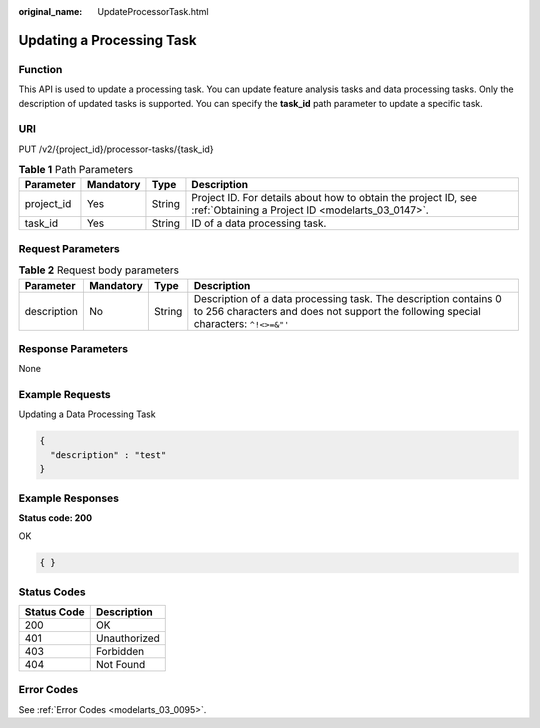 :original_name: UpdateProcessorTask.html

.. _UpdateProcessorTask:

Updating a Processing Task
==========================

Function
--------

This API is used to update a processing task. You can update feature analysis tasks and data processing tasks. Only the description of updated tasks is supported. You can specify the **task_id** path parameter to update a specific task.

URI
---

PUT /v2/{project_id}/processor-tasks/{task_id}

.. table:: **Table 1** Path Parameters

   +------------+-----------+--------+--------------------------------------------------------------------------------------------------------------------+
   | Parameter  | Mandatory | Type   | Description                                                                                                        |
   +============+===========+========+====================================================================================================================+
   | project_id | Yes       | String | Project ID. For details about how to obtain the project ID, see :ref:`Obtaining a Project ID <modelarts_03_0147>`. |
   +------------+-----------+--------+--------------------------------------------------------------------------------------------------------------------+
   | task_id    | Yes       | String | ID of a data processing task.                                                                                      |
   +------------+-----------+--------+--------------------------------------------------------------------------------------------------------------------+

Request Parameters
------------------

.. table:: **Table 2** Request body parameters

   +-------------+-----------+--------+---------------------------------------------------------------------------------------------------------------------------------------------------------+
   | Parameter   | Mandatory | Type   | Description                                                                                                                                             |
   +=============+===========+========+=========================================================================================================================================================+
   | description | No        | String | Description of a data processing task. The description contains 0 to 256 characters and does not support the following special characters: ``^!<>=&"'`` |
   +-------------+-----------+--------+---------------------------------------------------------------------------------------------------------------------------------------------------------+

Response Parameters
-------------------

None

Example Requests
----------------

Updating a Data Processing Task

.. code-block::

   {
     "description" : "test"
   }

Example Responses
-----------------

**Status code: 200**

OK

.. code-block::

   { }

Status Codes
------------

=========== ============
Status Code Description
=========== ============
200         OK
401         Unauthorized
403         Forbidden
404         Not Found
=========== ============

Error Codes
-----------

See :ref:`Error Codes <modelarts_03_0095>`.
